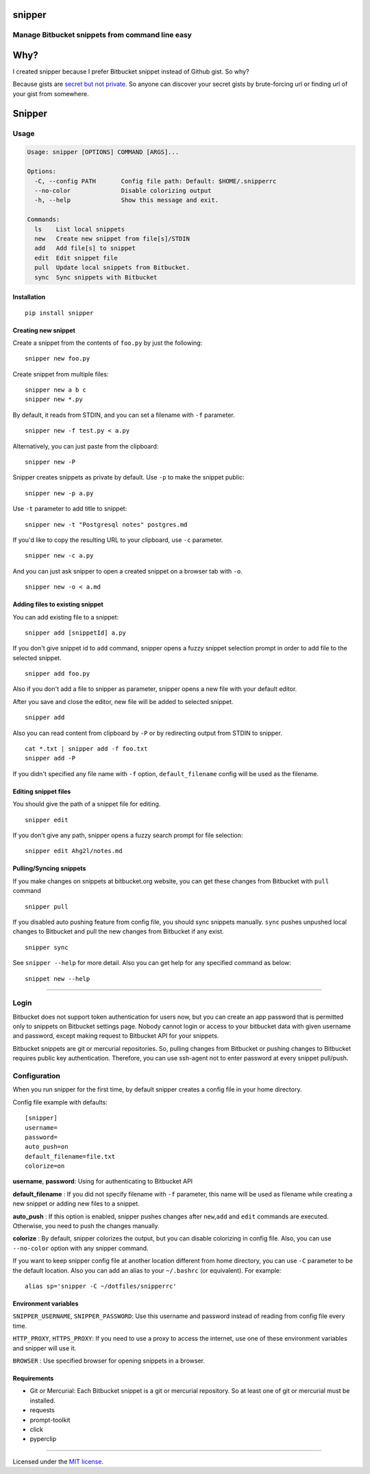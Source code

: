 snipper
================================================

Manage Bitbucket snippets from command line easy
-------------------------------------------------

.. image:: https://img.shields.io/pypi/v/snipper.svg
    :target: https://pypi.python.org/pypi/snipper

.. image:: https://img.shields.io/pypi/pyversions/snipper.svg
    :target: https://pypi.python.org/pypi/snipper

.. image:: https://img.shields.io/pypi/l/snipper.svg
    :target: https://pypi.python.org/pypi/snipper



Why?
===================

I created snipper because I prefer Bitbucket snippet instead of Github gist. So why?

Because gists are `secret but not private`_. So anyone can discover your secret gists by brute-forcing url or finding url of your gist from somewhere.

.. _secret but not private: https://help.github.com/articles/about-gists/#secret-gists


Snipper
==================

Usage
--------

.. code:: bash

    Usage: snipper [OPTIONS] COMMAND [ARGS]...

    Options:
      -C, --config PATH       Config file path: Default: $HOME/.snipperrc
      --no-color              Disable colorizing output
      -h, --help              Show this message and exit.

    Commands:
      ls    List local snippets
      new   Create new snippet from file[s]/STDIN
      add   Add file[s] to snippet
      edit  Edit snippet file
      pull  Update local snippets from Bitbucket.
      sync  Sync snippets with Bitbucket

Installation
~~~~~~~~~~~~~~~~~~~~

::

    pip install snipper


Creating new snippet
~~~~~~~~~~~~~~~~~~~~

Create a snippet from the contents of ``foo.py`` by just the following:

::

    snipper new foo.py

Create snippet from multiple files:

::

    snipper new a b c
    snipper new *.py

‌By default, it reads from STDIN, and you can set a filename with ``-f``
parameter.

::

    snipper new -f test.py < a.py

Alternatively, you can just paste from the clipboard:

::

    snipper new -P

Snipper creates snippets as private by default. ‌Use ``-p`` to make the
snippet public:

::

    snipper new -p a.py

Use ``-t`` parameter to add title to snippet:

::

    snipper new -t "Postgresql notes" postgres.md

If you'd like to copy the resulting URL to your clipboard, use ``-c``
parameter.

::

    snipper new -c a.py

And you can just ask snipper to open a created snippet on a browser tab
with ``-o``.

::

    snipper new -o < a.md

Adding files to existing snippet
~~~~~~~~~~~~~~~~~~~~~~~~~~~~~~~~

You can add existing file to a snippet:

::

    snipper add [snippetId] a.py

If you don't give snippet id to ``add`` command, snipper opens a fuzzy
snippet selection prompt in order to add file to the selected snippet.

::

    snipper add foo.py

Also if you don't add a file to snipper as parameter, snipper opens a
new file with your default editor.

After you save and close the editor, new file will be added to selected
snippet.

::

    snipper add

Also you can read content from clipboard by ``-P`` or by redirecting
output from STDIN to snipper.

::

    cat *.txt | snipper add -f foo.txt
    snipper add -P

If you didn't specified any file name with ``-f`` option,
``default_filename`` config will be used as the filename.

Editing snippet files
~~~~~~~~~~~~~~~~~~~~~

You should give the path of a snippet file for editing.

::

    snipper edit

If you don't give any path, snipper opens a fuzzy search prompt for file
selection:

::

    snipper edit Ahg2l/notes.md

Pulling/Syncing snippets
~~~~~~~~~~~~~~~~~~~~~~~~

If you make changes on snippets at bitbucket.org website, you can get
these changes from Bitbucket with ``pull`` command

::

    snipper pull

If you disabled auto pushing feature from config file, you should sync
snippets manually. ``sync`` pushes unpushed local changes to Bitbucket
and pull the new changes from Bitbucket if any exist.

::

    snipper sync

See ``snipper --help`` for more detail. Also you can get help for any
specified command as below:

::

    snippet new --help

--------------

Login
-----

Bitbucket does not support token authentication for users now, but you
can create an app password that is permitted only to snippets on
Bitbucket settings page. Nobody cannot login or access to your bitbucket
data with given username and password, except making request to
Bitbucket API for your snippets.

Bitbucket snippets are git or mercurial repositories. So, pulling
changes from Bitbucket or pushing changes to Bitbucket requires public
key authentication. Therefore, you can use ssh-agent not to enter
password at every snippet pull/push.

Configuration
-------------

When you run snipper for the first time, by default snipper creates a
config file in your home directory.

Config file example with defaults:

::

    [snipper]
    username=
    password=
    auto_push=on
    default_filename=file.txt
    colorize=on

**username**, **password**: Using for authenticating to Bitbucket API

**default\_filename** : If you did not specify filename with ``-f``
parameter, this name will be used as filename while creating a new
snippet or adding new files to a snippet.

**auto\_push** : If this option is enabled, snipper pushes changes after
``new``,\ ``add`` and ``edit`` commands are executed. Otherwise, you
need to push the changes manually.

**colorize** : By default, snipper colorizes the output, but you can
disable colorizing in config file. Also, you can use ``--no-color``
option with any snipper command.

If you want to keep snipper config file at another location different
from home directory, you can use ``-C`` parameter to be the default
location. Also you can add an alias to your ``~/.bashrc`` (or
equivalent). For example:

::

    alias sp='snipper -C ~/dotfiles/snipperrc'

Environment variables
~~~~~~~~~~~~~~~~~~~~~

``SNIPPER_USERNAME``, ``SNIPPER_PASSWORD``: Use this username and
password instead of reading from config file every time.

``HTTP_PROXY``, ``HTTPS_PROXY``: If you need to use a proxy to access
the internet, use one of these environment variables and snipper will
use it.

``BROWSER`` : Use specified browser for opening snippets in a browser.


Requirements
~~~~~~~~~~~~~~~~~~~~~

- Git or Mercurial: Each Bitbucket snippet is a git or mercurial repository. So at least one of git or mercurial must be installed.
- requests
- prompt-toolkit
- click
- pyperclip

--------------

Licensed under the `MIT license <http://opensource.org/licenses/MIT>`__.
